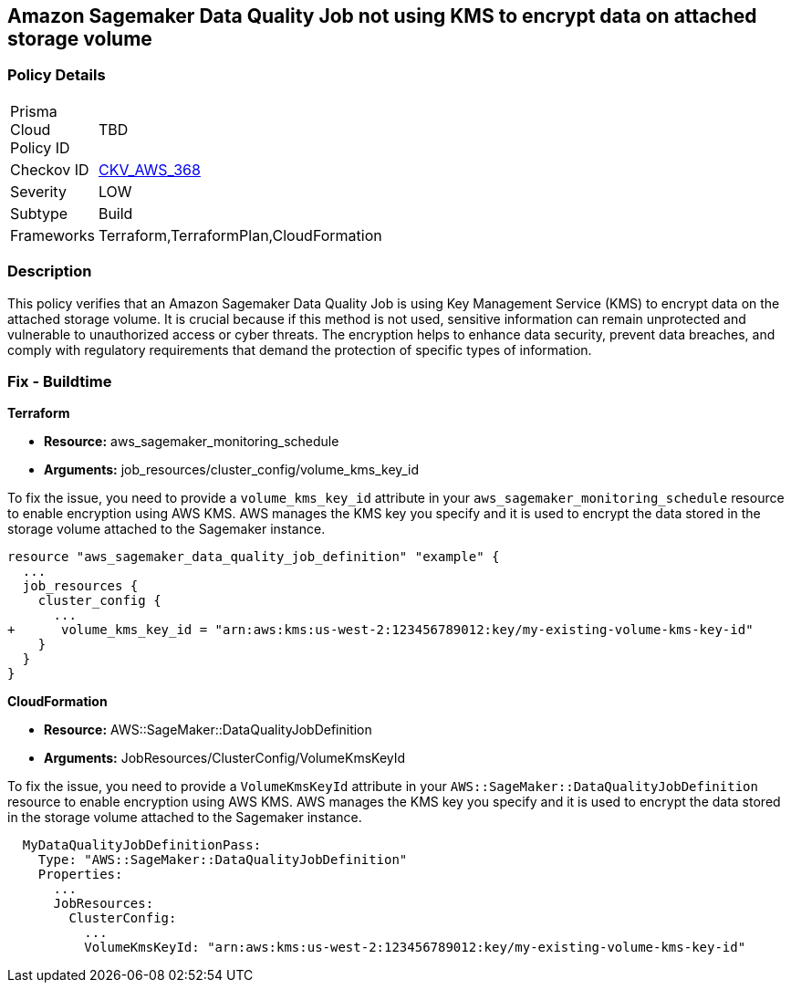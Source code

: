 == Amazon Sagemaker Data Quality Job not using KMS to encrypt data on attached storage volume

=== Policy Details

[width=45%]
[cols="1,1"]
|===
|Prisma Cloud Policy ID
| TBD

|Checkov ID
| https://github.com/bridgecrewio/checkov/blob/main/checkov/terraform/checks/resource/aws/SagemakerDataQualityJobDefinitionVolumeEncryption.py[CKV_AWS_368]

|Severity
|LOW

|Subtype
|Build

|Frameworks
|Terraform,TerraformPlan,CloudFormation

|===

=== Description

This policy verifies that an Amazon Sagemaker Data Quality Job is using Key Management Service (KMS) to encrypt data on the attached storage volume. It is crucial because if this method is not used, sensitive information can remain unprotected and vulnerable to unauthorized access or cyber threats. The encryption helps to enhance data security, prevent data breaches, and comply with regulatory requirements that demand the protection of specific types of information.

=== Fix - Buildtime

*Terraform*

* *Resource:* aws_sagemaker_monitoring_schedule
* *Arguments:* job_resources/cluster_config/volume_kms_key_id

To fix the issue, you need to provide a `volume_kms_key_id` attribute in your `aws_sagemaker_monitoring_schedule` resource to enable encryption using AWS KMS. AWS manages the KMS key you specify and it is used to encrypt the data stored in the storage volume attached to the Sagemaker instance.

[source,go]
----
resource "aws_sagemaker_data_quality_job_definition" "example" {
  ...
  job_resources {
    cluster_config {
      ...
+      volume_kms_key_id = "arn:aws:kms:us-west-2:123456789012:key/my-existing-volume-kms-key-id"
    }
  }
}
----

*CloudFormation*

* *Resource:* AWS::SageMaker::DataQualityJobDefinition
* *Arguments:* JobResources/ClusterConfig/VolumeKmsKeyId

To fix the issue, you need to provide a `VolumeKmsKeyId` attribute in your `AWS::SageMaker::DataQualityJobDefinition` resource to enable encryption using AWS KMS. AWS manages the KMS key you specify and it is used to encrypt the data stored in the storage volume attached to the Sagemaker instance.

[source,yaml]
----
  MyDataQualityJobDefinitionPass:
    Type: "AWS::SageMaker::DataQualityJobDefinition"
    Properties:
      ...
      JobResources:
        ClusterConfig:
          ...
          VolumeKmsKeyId: "arn:aws:kms:us-west-2:123456789012:key/my-existing-volume-kms-key-id"
----

